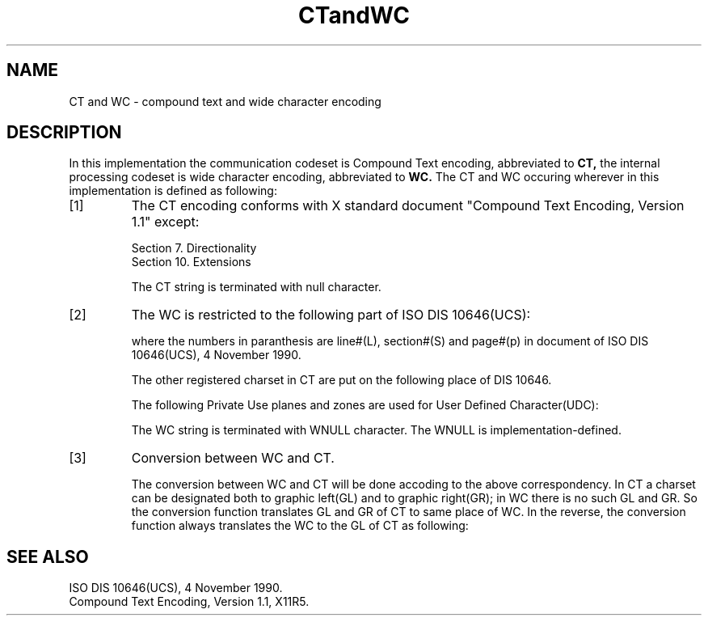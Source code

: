 '\" t
.\" $XConsortium: CTWC.man,v 1.1 91/10/08 15:11:21 rws Exp $
.\" Copyright 1990 by OMRON Corp.  All Rights Reserved.
.TH CTandWC 3X11 "Release 5" "X Version 11" "XSI FUNCTIONS"
.SH NAME
CT and WC \- compound text and wide character encoding
.SH DESCRIPTION
.PP
In this implementation the communication codeset is Compound Text
encoding, abbreviated to
.B CT,
the internal processing codeset is wide
character encoding, abbreviated to
.B WC.
The CT and WC occuring wherever
in this implementation is defined as following:
.IP [1]
The CT encoding conforms with X standard document "Compound Text
Encoding, Version 1.1" except:
.sp
  Section 7.  Directionality
  Section 10. Extensions
.IP
The CT string is terminated with null character.
.IP [2]
The WC is restricted to the following part of ISO DIS 10646(UCS):
.sp
.TS
l1 l.
*	canonical form, 4 octets(4-byte: group/plane/row/cell).
*	in the next sentences all number is decimal, and default group
	is 032, plane is 032.
*	row 032 for ISO 8859-1(L.2,p18) 
*	right-hand half of row 033 for right half of ISO8859-2(L4,p18) 
*	right-hand half of row 040 for right half of ISO8859-5(S25.2,p19)
*	right-hand half of row 042 for right half of ISO8859-7(S26.2,p19)
*	right-hand half of row 044 for right half of ISO8859-6(S27.1,p19)
*	left-hand half of row 059 for JIS X 0201(Private Use zone)
*	I-11, plane 048 of group 032 for Chinese GB 2312(S9,p9)
*	I-11, plane 064 of group 032 for Japanese JIS X 0208(S10,p9)
*	I-10, plane 064 of group 032 for Japanese JIS X 0212(S10,p9)
*	plane 080 of group 032 for Korean KS C5601(S10,p9)
.TE
.IP
where the numbers in paranthesis are line#(L), section#(S) and page#(p)
in document of ISO DIS 10646(UCS), 4 November 1990.
.IP
The other registered charset in CT are put on the following place of 
DIS 10646.
.sp
.TS
l1 l.
*	right-hand half of row 034 for right half of ISO8859-3
*	right-hand half of row 035 for right half of ISO8859-4
*	right-hand half of row 036 for right half of ISO8859-9
.TE
.IP
The following Private Use planes and zones are used for User
Defined Character(UDC):
.sp
.TS
l1 l.
*	planes 224 of group 032 to 255(32 planes)
*	left-hand half of row 052 of plane 032 of group 032 to 059(8 rows)
.TE
.IP
The WC string is terminated with WNULL character.  The WNULL is 
implementation-defined. 
.IP [3]
Conversion between WC and CT.
.IP
The conversion between WC and CT will be done accoding to the above
correspondency.  In CT a charset can be designated both to graphic
left(GL) and to graphic right(GR); in WC there is no such GL and GR.
So the conversion function translates GL and GR of CT to same place
of WC.  In the reverse, the conversion function always translates
the WC to the GL of CT as following:
.sp
.TS
l1 l.
*	plane 048 of Chinese to "ESC$(A", not "ESC$)A"
*	plane 064 of Japanese to "ESC$(B", not "ESC$)B"
*	plane 080 of Korean to "ESC$(C", not "ESC$)C"
*	others one to one, no ambigious.
.TE
.SH SEE ALSO
ISO DIS 10646(UCS), 4 November 1990.
.br
Compound Text Encoding, Version 1.1, X11R5.
